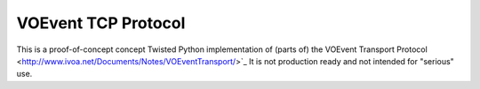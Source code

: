 ====================
VOEvent TCP Protocol
====================

This is a proof-of-concept concept Twisted Python implementation of (parts of)
the VOEvent Transport Protocol
<http://www.ivoa.net/Documents/Notes/VOEventTransport/>`_ It is not production
ready and not intended for "serious" use.
